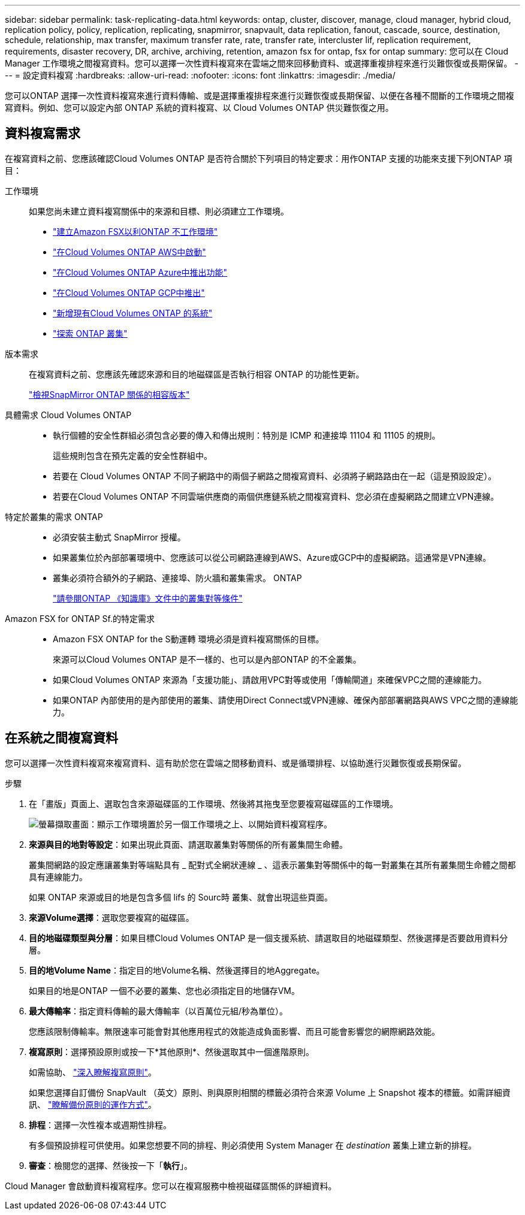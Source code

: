 ---
sidebar: sidebar 
permalink: task-replicating-data.html 
keywords: ontap, cluster, discover, manage, cloud manager, hybrid cloud, replication policy, policy, replication, replicating, snapmirror, snapvault, data replication, fanout, cascade, source, destination, schedule, relationship, max transfer, maximum transfer rate, rate, transfer rate, intercluster lif, replication requirement, requirements, disaster recovery, DR, archive, archiving, retention, amazon fsx for ontap, fsx for ontap 
summary: 您可以在 Cloud Manager 工作環境之間複寫資料。您可以選擇一次性資料複寫來在雲端之間來回移動資料、或選擇重複排程來進行災難恢復或長期保留。 
---
= 設定資料複寫
:hardbreaks:
:allow-uri-read: 
:nofooter: 
:icons: font
:linkattrs: 
:imagesdir: ./media/


[role="lead"]
您可以ONTAP 選擇一次性資料複寫來進行資料傳輸、或是選擇重複排程來進行災難恢復或長期保留、以便在各種不間斷的工作環境之間複寫資料。例如、您可以設定內部 ONTAP 系統的資料複寫、以 Cloud Volumes ONTAP 供災難恢復之用。



== 資料複寫需求

在複寫資料之前、您應該確認Cloud Volumes ONTAP 是否符合關於下列項目的特定要求：用作ONTAP 支援的功能來支援下列ONTAP 項目：

工作環境:: 如果您尚未建立資料複寫關係中的來源和目標、則必須建立工作環境。
+
--
* https://docs.netapp.com/us-en/cloud-manager-fsx-ontap/start/task-getting-started-fsx.html["建立Amazon FSX以利ONTAP 不工作環境"^]
* https://docs.netapp.com/us-en/cloud-manager-cloud-volumes-ontap/task-deploying-otc-aws.html["在Cloud Volumes ONTAP AWS中啟動"^]
* https://docs.netapp.com/us-en/cloud-manager-cloud-volumes-ontap/task-deploying-otc-azure.html["在Cloud Volumes ONTAP Azure中推出功能"^]
* https://docs.netapp.com/us-en/cloud-manager-cloud-volumes-ontap/task-deploying-gcp.html["在Cloud Volumes ONTAP GCP中推出"^]
* https://docs.netapp.com/us-en/cloud-manager-cloud-volumes-ontap/task-adding-systems.html["新增現有Cloud Volumes ONTAP 的系統"^]
* https://docs.netapp.com/us-en/cloud-manager-ontap-onprem/task-discovering-ontap.html["探索 ONTAP 叢集"^]


--
版本需求:: 在複寫資料之前、您應該先確認來源和目的地磁碟區是否執行相容 ONTAP 的功能性更新。
+
--
https://docs.netapp.com/us-en/ontap/data-protection/compatible-ontap-versions-snapmirror-concept.html["檢視SnapMirror ONTAP 關係的相容版本"^]

--
具體需求 Cloud Volumes ONTAP::
+
--
* 執行個體的安全性群組必須包含必要的傳入和傳出規則：特別是 ICMP 和連接埠 11104 和 11105 的規則。
+
這些規則包含在預先定義的安全性群組中。

* 若要在 Cloud Volumes ONTAP 不同子網路中的兩個子網路之間複寫資料、必須將子網路路由在一起（這是預設設定）。
* 若要在Cloud Volumes ONTAP 不同雲端供應商的兩個供應鏈系統之間複寫資料、您必須在虛擬網路之間建立VPN連線。


--
特定於叢集的需求 ONTAP::
+
--
* 必須安裝主動式 SnapMirror 授權。
* 如果叢集位於內部部署環境中、您應該可以從公司網路連線到AWS、Azure或GCP中的虛擬網路。這通常是VPN連線。
* 叢集必須符合額外的子網路、連接埠、防火牆和叢集需求。 ONTAP
+
https://docs.netapp.com/us-en/ontap-sm-classic/peering/reference_prerequisites_for_cluster_peering.html["請參閱ONTAP 《知識庫》文件中的叢集對等條件"^]



--
Amazon FSX for ONTAP Sf.的特定需求::
+
--
* Amazon FSX ONTAP for the S動運轉 環境必須是資料複寫關係的目標。
+
來源可以Cloud Volumes ONTAP 是不一樣的、也可以是內部ONTAP 的不全叢集。

* 如果Cloud Volumes ONTAP 來源為「支援功能」、請啟用VPC對等或使用「傳輸閘道」來確保VPC之間的連線能力。
* 如果ONTAP 內部使用的是內部使用的叢集、請使用Direct Connect或VPN連線、確保內部部署網路與AWS VPC之間的連線能力。


--




== 在系統之間複寫資料

您可以選擇一次性資料複寫來複寫資料、這有助於您在雲端之間移動資料、或是循環排程、以協助進行災難恢復或長期保留。

.步驟
. 在「畫版」頁面上、選取包含來源磁碟區的工作環境、然後將其拖曳至您要複寫磁碟區的工作環境。
+
image:screenshot_drag_and_drop.gif["螢幕擷取畫面：顯示工作環境置於另一個工作環境之上、以開始資料複寫程序。"]

. *來源與目的地對等設定*：如果出現此頁面、請選取叢集對等關係的所有叢集間生命體。
+
叢集間網路的設定應讓叢集對等端點具有 _ 配對式全網狀連線 _ 、這表示叢集對等關係中的每一對叢集在其所有叢集間生命體之間都具有連線能力。

+
如果 ONTAP 來源或目的地是包含多個 lifs 的 Sourc時 叢集、就會出現這些頁面。

. *來源Volume選擇*：選取您要複寫的磁碟區。
. *目的地磁碟類型與分層*：如果目標Cloud Volumes ONTAP 是一個支援系統、請選取目的地磁碟類型、然後選擇是否要啟用資料分層。
. *目的地Volume Name*：指定目的地Volume名稱、然後選擇目的地Aggregate。
+
如果目的地是ONTAP 一個不必要的叢集、您也必須指定目的地儲存VM。

. *最大傳輸率*：指定資料傳輸的最大傳輸率（以百萬位元組/秒為單位）。
+
您應該限制傳輸率。無限速率可能會對其他應用程式的效能造成負面影響、而且可能會影響您的網際網路效能。

. *複寫原則*：選擇預設原則或按一下*其他原則*、然後選取其中一個進階原則。
+
如需協助、 link:concept-replication-policies.html["深入瞭解複寫原則"]。

+
如果您選擇自訂備份 SnapVault （英文）原則、則與原則相關的標籤必須符合來源 Volume 上 Snapshot 複本的標籤。如需詳細資訊、 link:concept-backup-policies.html["瞭解備份原則的運作方式"]。

. *排程*：選擇一次性複本或週期性排程。
+
有多個預設排程可供使用。如果您想要不同的排程、則必須使用 System Manager 在 _destination_ 叢集上建立新的排程。

. *審查*：檢閱您的選擇、然後按一下「*執行*」。


Cloud Manager 會啟動資料複寫程序。您可以在複寫服務中檢視磁碟區關係的詳細資料。
